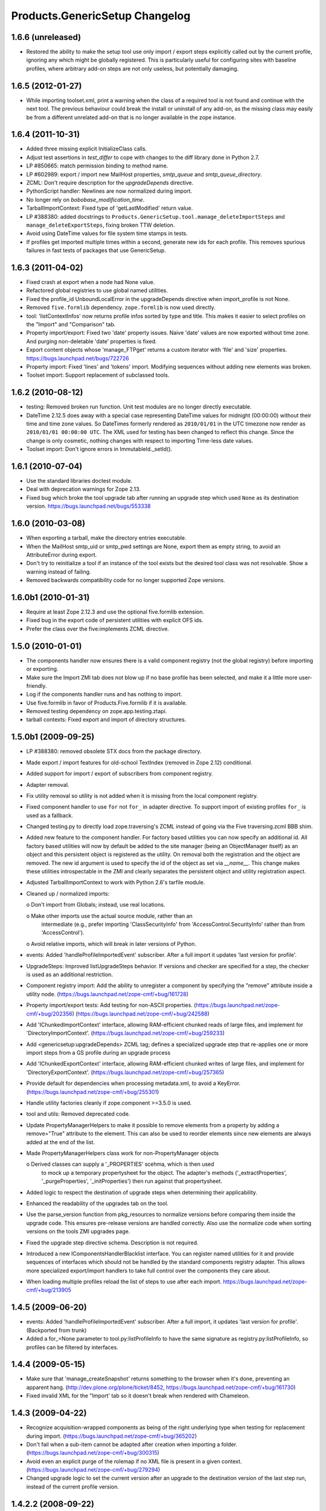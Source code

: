 Products.GenericSetup Changelog
===============================

1.6.6 (unreleased)
------------------

- Restored the ability to make the setup tool use only import / export
  steps explicitly called out by the current profile, ignoring any which
  might be globally registered.  This is particularly useful for configuring
  sites with baseline profiles, where arbitrary add-on steps are not only
  useless, but potentially damaging.


1.6.5 (2012-01-27)
------------------

- While importing toolset.xml, print a warning when the class of a
  required tool is not found and continue with the next tool.  The
  previous behaviour could break the install or uninstall of any
  add-on, as the missing class may easily be from a different
  unrelated add-on that is no longer available in the zope instance.


1.6.4 (2011-10-31)
------------------

- Added three missing explicit InitializeClass calls.

- Adjust test assertions in `test_differ` to cope with changes to the diff
  library done in Python 2.7.

- LP #850665:  match permission binding to method name.

- LP #602989:  export / import new MailHost properties, `smtp_queue` and
  `smtp_queue_directory`.

- ZCML: Don't require description for the `upgradeDepends` directive.

- PythonScript handler: Newlines are now normalized during import.

- No longer rely on `bobobase_modification_time`.

- TarballImportContext: Fixed type of 'getLastModified' return value.

- LP #388380:  added docstrings to
  ``Products.GenericSetup.tool.manage_deleteImportSteps``
  and ``manage_deleteExportSteps``, fixing broken TTW deletion.

- Avoid using DateTime values for file system time stamps in tests.

- If profiles get imported multiple times within a second, generate new
  ids for each profile. This removes spurious failures in fast tests
  of packages that use GenericSetup.


1.6.3 (2011-04-02)
------------------

- Fixed crash at export when a node had None value.

- Refactored global registries to use global named utilities.

- Fixed the profile_id UnboundLocalError in the upgradeDepends directive when
  import_profile is not None.

- Removed ``five.formlib`` dependency. ``zope.formlib`` is now used directly.

- tool: 'listContextInfos' now returns profile infos sorted by type and title.
  This makes it easier to select profiles on the "Import" and "Comparison" tab. 

- Property import/export: Fixed two 'date' property issues.
  Naive 'date' values are now exported without time zone. And purging
  non-deletable 'date' properties is fixed.

- Export content objects whose 'manage_FTPget' returns a custom iterator
  with 'file' and 'size' properties.  https://bugs.launchpad.net/bugs/722726

- Property import: Fixed 'lines' and 'tokens' import.
  Modifying sequences without adding new elements was broken.

- Toolset import: Support replacement of subclassed tools.


1.6.2 (2010-08-12)
------------------

- testing: Removed broken run function.
  Unit test modules are no longer directly executable.

- DateTime 2.12.5 does away with a special case representing 
  DateTime values for midnight (00:00:00) without their time and 
  time zone values. So DateTimes formerly rendered as 
  ``2010/01/01`` in the UTC timezone now render as 
  ``2010/01/01 00:00:00 UTC``. The XML used for testing has been 
  changed to reflect this change. Since the change is only cosmetic, 
  nothing changes with respect to importing Time-less date values.

- Toolset import: Don't ignore errors in ImmutableId._setId().


1.6.1 (2010-07-04)
------------------

- Use the standard libraries doctest module.

- Deal with deprecation warnings for Zope 2.13.

- Fixed bug which broke the tool upgrade tab after running an upgrade step
  which used ``None`` as its destination version. 
  https://bugs.launchpad.net/bugs/553338


1.6.0 (2010-03-08)
------------------

- When exporting a tarball, make the directory entries executable.

- When the MailHost smtp_uid or smtp_pwd settings are None, export
  them as empty string, to avoid an AttributeError during export.

- Don't try to reinitialize a tool if an instance of the tool exists but the
  desired tool class was not resolvable. Show a warning instead of failing.

- Removed backwards compatibility code for no longer supported Zope versions.


1.6.0b1 (2010-01-31)
--------------------

- Require at least Zope 2.12.3 and use the optional five.formlib extension.

- Fixed bug in the export code of persistent utilities with explicit OFS ids.

- Prefer the class over the five:implements ZCML directive.


1.5.0 (2010-01-01)
------------------

- The components handler now ensures there is a valid component
  registry (not the global registry) before importing or exporting.

- Make sure the Import ZMI tab does not blow up if no base profile
  has been selected, and make it a little more user-friendly.

- Log if the components handler runs and has nothing to import.

- Use five.formlib in favor of Products.Five.formlib if it is available.

- Removed testing dependency on zope.app.testing.ztapi.

- tarball contexts: Fixed export and import of directory structures.


1.5.0b1 (2009-09-25)
--------------------

- LP #388380:  removed obsolete STX docs from the package directory.

- Made export / import features for old-school TextIndex (removed in Zope 2.12)
  conditional.

- Added support for import / export of subscribers from component registry.

- Adapter removal.

- Fix utility removal so utility is not added when it is missing from the
  local component registry.

- Fixed component handler to use ``for`` not ``for_`` in adapter directive. 
  To support import of existing profiles ``for_`` is used as a fallback.

- Changed testing.py to directly load zope.traversing's ZCML instead of going
  via the Five traversing.zcml BBB shim.

- Added new feature to the component handler. For factory based utilities you
  can now specify an additional id. All factory based utilities will now by
  default be added to the site manager (being an ObjectManager itself) as an
  object and this persistent object is registered as the utility. On removal
  both the registration and the object are removed. The new id argument is
  used to specify the id of the object as set via `__name__`. This change
  makes these utilities introspectable in the ZMI and clearly separates the
  persistent object and utility registration aspect.

- Adjusted TarballImportContext to work with Python 2.6's tarfile module.

- Cleaned up / normalized imports:

  o Don't import from Globals;  instead, use real locations.

  o Make other imports use the actual source module, rather than an
    intermediate (e.g., prefer importing 'ClassSecurityInfo' from
    'AccessControl.SecurityInfo' rather than from 'AccessControl').

  o Avoid relative imports, which will break in later versions of Python.

- events: Added 'handleProfileImportedEvent' subscriber.
  After a full import it updates 'last version for profile'.

- UpgradeSteps: Improved listUpgradeSteps behavior.
  If versions and checker are specified for a step, the checker is used as an
  additional restriction.

- Component registry import: Add the ability to unregister a component
  by specifying the "remove" attribute inside a utility node.
  (https://bugs.launchpad.net/zope-cmf/+bug/161728)

- Property import/export tests: Add testing for non-ASCII properties.
  (https://bugs.launchpad.net/zope-cmf/+bug/202356)
  (https://bugs.launchpad.net/zope-cmf/+bug/242588)

- Add 'IChunkedImportContext' interface, allowing RAM-efficient chunked
  reads of large files, and implement for 'DirectoryImportContext'.
  (https://bugs.launchpad.net/zope-cmf/+bug/259233)

- Add <genericsetup:upgradeDepends> ZCML tag; defines a specialized upgrade
  step that re-applies one or more import steps from a GS profile during
  an upgrade process

- Add 'IChunkedExportContext' interface, allowing RAM-efficient chunked
  writes of large files, and implement for 'DirectoryExportContext'.
  (https://bugs.launchpad.net/zope-cmf/+bug/257365)

- Provide default for dependencies when processing metadata.xml, to
  avoid a KeyError.
  (https://bugs.launchpad.net/zope-cmf/+bug/255301)

- Handle utility factories cleanly if zope.component >=3.5.0 is used.
 
- tool and utils: Removed deprecated code.

- Update PropertyManagerHelpers to make it possible to remove elements from a
  property by adding a remove="True" attribute to the element. This can
  also be used to reorder elements since new elements are always added
  at the end of the list.

- Made PropertyManagerHelpers class work for non-PropertyManager objects

  o Derived classes can supply a '_PROPERTIES' scehma, which is then used
    to mock up a temporary propertysheet for the object.  The adapter's 
    methods ('_extractProperties', '_purgeProperties', '_initProperties')
    then run against that propertysheet.

- Added logic to respect the destination of upgrade steps when determining
  their applicability. 

- Enhanced the readability of the upgrades tab on the tool.

- Use the parse_version function from pkg_resources to normalize versions
  before comparing them inside the upgrade code. This ensures pre-release
  versions are handled correctly. Also use the normalize code when sorting
  versions on the tools ZMI upgrades page.

- Fixed the upgrade step directive schema. Description is not required.

- Introduced a new IComponentsHandlerBlacklist interface. You can register
  named utilities for it and provide sequences of interfaces which should
  not be handled by the standard components registry adapter. This allows
  more specialized export/import handlers to take full control over the
  components they care about.

- When loading multiple profiles reload the list of steps to use after
  each import. https://bugs.launchpad.net/zope-cmf/+bug/213905


1.4.5 (2009-06-20)
------------------

- events: Added 'handleProfileImportedEvent' subscriber.  After a full import,
  it updates 'last version for profile'.  (Backported from trunk)

- Added a for_=None parameter to tool.py:listProfileInfo to have the same
  signature as registry.py:listProfileInfo, so profiles can be filtered by 
  interfaces.


1.4.4 (2009-05-15)
------------------

- Make sure that 'manage_createSnapshot' returns something to the browser
  when it's done, preventing an apparent hang.
  (http://dev.plone.org/plone/ticket/8452, 
  https://bugs.launchpad.net/zope-cmf/+bug/161730)

- Fixed invalid XML for the "Import' tab so it doesn't break when rendered
  with Chameleon.


1.4.3 (2009-04-22)
------------------

- Recognize acquisition-wrapped components as being of the right underlying
  type when testing for replacement during import.  
  (https://bugs.launchpad.net/zope-cmf/+bug/365202)

- Don't fail when a sub-item cannot be adapted after creation when
  importing a folder.  (https://bugs.launchpad.net/zope-cmf/+bug/300315)

- Avoid even an explicit purge of the rolemap if no XML file is present
  in a given context.  (https://bugs.launchpad.net/zope-cmf/+bug/279294)

- Changed upgrade logic to set the current version after an upgrade to the
  destination version of the last step run, instead of the current profile
  version.


1.4.2.2 (2008-09-22)
--------------------

- Packaging update:  version of 1.4.2.1 said '1.4.2'.


1.4.2.1 (2008-09-22)
--------------------

- Packaging update:  version of 1.4.2 said '1.4.2dev'.


1.4.2 (2008-09-22)
------------------

- Add 'IChunkedImportContext' interface, allowing RAM-efficient chunked
  reads of large files, and implement for 'DirectoryImportContext'.
  (https://bugs.launchpad.net/zope-cmf/+bug/259233)

- Add 'IChunkedExportContext' interface, allowing RAM-efficient chunked
  writes of large files, and implement for 'DirectoryExportContext'.
  (https://bugs.launchpad.net/zope-cmf/+bug/257365)

- Update local component registry importer to prevent it from overwriting
  existing utilities if they are already of the correct type

- Property import/export tests: Fix and test for non-ASCII properties.
  (https://bugs.launchpad.net/zope-cmf/+bug/202356)
  (https://bugs.launchpad.net/zope-cmf/+bug/242588)

- Provide default for dependencies when processing metadata.xml, to
  avoid a KeyError.
  (https://bugs.launchpad.net/zope-cmf/+bug/255301)

- Update PropertyManagerHelpers to make it possible to remove elements from a
  property by adding a remove="True" attribute to the element. This can
  also be used to reorder elements since new elements are always added
  at the end of the list.


1.4.1 (2008-05-27)
------------------

- When loading multiple profiles reload the list of steps to use after
  each import. https://bugs.launchpad.net/zope-cmf/+bug/213905


1.4.0 (2008-03-23)
------------------

- Make getProfileImportDate handle situations where one object's id
  is a prefix of another id.


1.4.0-beta (2008-02-07)
-----------------------

- During object manager imports do not throw an error when
  trying to remove an object that was already removed.

- utils: Added MarkerInterfaceHelpers.

- Added default values to the registerProfile ZCML directive.

- Add a ZMI interface to find and remove invalid steps from the
  persistent registries.

- All GenericSetup import and export steps are now registered globally.

- Remove duplicated test (https://bugs.launchpad.net/zope-cmf/+bug/174910)

- Don't create empty 'import_steps.xml' and 'export_steps.xml' files.

- Fix relative paths for profile dependencies.

- Add support for context dependencies in profiles.

- Deprecate the version field for import steps.

- Deprecate reading of version.txt to get the version for a profile.

- Fire events before and after importing.

- Use zcml to register import and export steps.


1.3.3 (2007-12-29)
------------------

- Be more careful in checking context id validity.

- tool: Fixed toolset import handler not to initialize tools again, when
  they already exist in the site.


1.3.2 (2007-09-11)
------------------

- Ignore import and export step handlers that we can not resolve.

- Restore the import context after running steps from a profile
  so we do not break on nested calls.

- components: Provide log output when purging utilities or adapters.

- components: Fixed an undefined variable name in a log message.


1.3.1 (2007-08-08)
------------------

- components: correct the object path for the site root to be the
  empty string.

- components: Made output more diff friendly.

- utils: Added warnings to old code.
  ImportConfiguratorBase and ExportConfiguratorBase will become deprecated
  as soon as GenericSetup itself no longer uses them. HandlerBase is now
  deprecated.

- components: Added 'components_xmlconfig.html' form.
  This view allows to inspect and edit component registrations. It is also
  available under the ZMI tab 'manage_components'.


1.3 (2007-07-26)
----------------

- components: Removed non-functional support for registering objects in
  nested folders. We only support objects available in the component
  registry's parent now. The component registry needs to be either
  acquisition wrapped or have a __parent__ pointer to get to the parent.


1.3-beta (2007-07-12)
---------------------

- Guard against situations where encoded text may be compared by the
  differ.
  (http://www.zope.org/Collectors/CMF/471)

- Extend the ZCatalog import/export mechanism to allow removal of 
  metadata columns in addition to adding them.
  (http://www.zope.org/Collectors/CMF/483)

- Made sure we register Acquisition free objects as utilities in the
  components handler.

- Profiles now support version numbers; setup tool tracks profile
  versions during upgrades.

- Added support for nested 'upgradeStep' directives; expanded upgrade
  step registry into a real registry object and not just a dictionary.

- Added support for 'metadata.xml' in the profile (read during
  profile registration) to register profile description, version,
  and dependencies.

- Deprecated runImportStep and runAllImportSteps in favor of
  runImportStepFromProfile and runAllImportStepsFromProfile.

- Merged CPS's upgradeStep ZCML directive, w/ corresponding tool support.

- Added a "last imported" date to the list of extension profiles,
  and to the baseline profile.

- Renamed the "Properties" tab to "Profiles".

- Removed the 'create_report' decoy in the ZMI view methods:  there was
  never any UI for passing any value other than the default, anyway, and
  the report objects are too useful to omit.

- Refactored the "Properties" tab to separate baseline profiles from
  extension profiles, marking the option to reset the baseline as
  potentially dangerous for sites which already have one.  Allow
  importing one or more extension profiles directly (all steps) from the 
  "Properties" tab.

- No longer read the toolset xml and update the toolset regustry on
  import context change.  Doing this only during the toolset step import
  should be sufficient.

- testing: The test base classes no longer set up any ZCML.
  This change is not backwards compatible. If you are using these base
  classes for testing custom handlers, you have to add the necessary ZCML
  setup and tear down. Using test layers is recommended.

- Added support for importing-exporting Zope 3 component registries
  by folding in Hanno Schlichting's GSLocalAddons product.


1.2-beta (2006-09-20)
---------------------

- tool:  Added support for uploading a tarball on the "Import" tab
  (i.e., one produced on the export tab).

- docs: Added SampleSite demo product.

- ProfileRegistry: Added 'registerProfile' ZCML directive.
  Using the old registerProfile method in initialize() is now deprecated.
  See doc/profiles.txt for details.

- ProfileRegistry: 'product' should now be the module name.
  For backwards compatibility 'product' is still first looked up in
  Products before searching the default module search path.

- ZCTextIndex handler: Fixed 'indexed_attr' import.
  (http://www.zope.org/Collectors/CMF/436)

- docs: Added 'Registering Profiles' section to profiles.txt.

- Added support for PageTemplate import/export, modeled closely after
  existing PythonScript support

- The dependency sorting was highly reliant on steps being added in the
  right order to work. If import step A depends on import step B which 
  depends on step C, and step C gets processed early, and they were 
  processed in the order A, C, B, then the dependency order would be 
  incorrect. This is now fixed by keeping tack of steps with unresolved
  dependencies, and trying again after inserting everything else.


1.1 (2006-04-16)
----------------

- ZCatalog handler: Implemented the 'remove' directive for indexes.
  This allows to write extension profiles that remove or replace indexes.

- getExportStepRegistry had the wrong security declaration


1.1-beta2 (2006-03-26)
----------------------

- No changes - tag created to coincide with CMF 2.0.0-beta2


1.1-beta (2006-03-08)
---------------------

- Allowed subclasses of DAVAwareFileAdapter to override the filename
  in which the file is stored.

- Added a doc directory including some basic documentation.

- Made GenericSetup a standalone package independent of the CMF

- Added ``for_`` argument to profile registry operations.
  A profile may be registered and queried as appropriate to a specific
  site interface;  the default value, 'None', indicates that the profile
  is relevant to any site.  Note that this is essentially an adapter
  lookup;  perhaps we should reimplement it so.

- Forward ported changes from GenericSetup 0.11 and 0.12 (which were
  created in a separate repository).

- A sequence property with the purge="False" attribute will not be
  purged, but merged (the sequences are treated as sets, which means
  that duplicates are removed). This is useful in extension profiles.

- Don't export or purge read-only properties. Correctly purge
  non-deletable int/float properties.

- Correctly quote XML on export.


1.0 (2005-09-23)
----------------

- CVS tag:  GenericSetup-1_0

- Forward-ported i18n support from CMF 1.5 branch.

- Forward ported BBB for old instances that stored properties as
  lists from CMFSetup.

- Forward ported fix for tools with non unique IDs from CMFSetup.


0.12 (2005-08-29)
-----------------

- CVS tag:  GenericSetup-0_12

- Import requests now create reports (by default) which record any
  status messages generated by the profile's steps.


0.11 (2005-08-23)
-----------------

- CVS tag:  GenericSetup-0_11

- Added report of messages generated by import to the "Import" tab.

- Consolidated ISetupContext implementation into base class,
  'SetupContextBase'.

- Added 'note', 'listNotes', and 'clearNotes'  methods to ISetupContext,
  to allow plugins to record information about the state of the operation.


0.10 (2005-08-11)
-----------------

- CVS tag:  GenericSetup-0_10

- Added TarballImportContext, including full test suite.


0.9 (2005-08-08)
----------------

- CVS tag:  GenericSetup-0_9

- Initial version, cut down from CMFSetup-1.5.3
